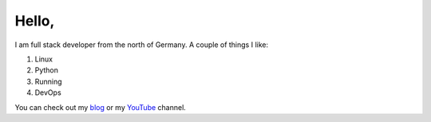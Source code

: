 Hello,
======
I am full stack developer from the north of Germany. A couple of things I like:

1. Linux
2. Python
3. Running
4. DevOps

You can check out my `blog`_ or my `YouTube`_ channel.

.. _blog: https://axju.de
.. _YouTube: https://www.youtube.com/channel/UCFFrfCiHAh0gaQvGZBYMsuA
